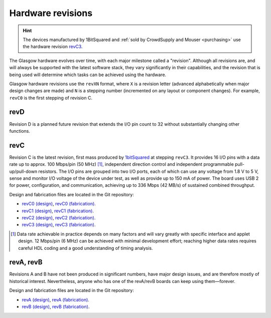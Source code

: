Hardware revisions
------------------

.. hint::

    The devices manufactured by 1BitSquared and :ref:`sold by CrowdSupply and Mouser <purchasing>` use the hardware revision `revC3`_.

The Glasgow hardware evolves over time, with each major milestone called a "revision". Although all revisions are, and will always be supported with the latest software stack, they vary significantly in their capabilities, and the revision that is being used will determine which tasks can be achieved using the hardware.

Glasgow hardware revisions use the ``revXN`` format, where ``X`` is a revision letter (advanced alphabetically when major design changes are made) and ``N`` is a stepping number (incremented on any layout or component changes). For example, ``revC0`` is the first stepping of revision C.


.. _revD:

revD
####

Revision D is a planned future revision that extends the I/O pin count to 32 without substantially changing other functions.


.. _revC:
.. _revC0:
.. _revC1:
.. _revC2:
.. _revC3:

revC
####

Revision C is the latest revision, first mass produced by `1bitSquared`_ at stepping ``revC3``. It provides 16 I/O pins with a data rate up to approx. 100 Mbps/pin (50 MHz) [#]_, independent direction control and independent programmable pull-up/pull-down resistors. The I/O pins are grouped into two I/O ports, each of which can use any voltage from 1.8 V to 5 V, sense and monitor I/O voltage of the device under test, as well as provide up to 150 mA of power. The board uses USB 2 for power, configuration, and communication, achieving up to 336 Mbps (42 MB/s) of sustained combined throughput.

.. tab:: Front

    .. image:: ./_images/revC-3drender-front.png
        :alt: Overview of the Glasgow PCB (front)

.. tab:: Back

    .. image:: ./_images/revC-3drender-back.png
        :alt: Overview of the Glasgow PCB (back)

.. _1bitSquared: https://1bitsquared.com/

Design and fabrication files are located in the Git repository:

- `revC0 (design) <https://github.com/GlasgowEmbedded/glasgow/tree/revC0/hardware/boards/glasgow>`_,
  `revC0 (fabrication) <https://github.com/GlasgowEmbedded/glasgow/tree/main/hardware/boards/glasgow/revC0>`_.
- `revC1 (design) <https://github.com/GlasgowEmbedded/glasgow/tree/revC1/hardware/boards/glasgow>`_,
  `revC1 (fabrication) <https://github.com/GlasgowEmbedded/glasgow/tree/main/hardware/boards/glasgow/revC1>`_.
- `revC2 (design) <https://github.com/GlasgowEmbedded/glasgow/tree/revC2/hardware/boards/glasgow>`_,
  `revC2 (fabrication) <https://github.com/GlasgowEmbedded/glasgow/tree/main/hardware/boards/glasgow/revC2>`_.
- `revC3 (design) <https://github.com/GlasgowEmbedded/glasgow/tree/revC3/hardware/boards/glasgow>`_,
  `revC3 (fabrication) <https://github.com/GlasgowEmbedded/glasgow/tree/main/hardware/boards/glasgow/revC3>`_.

.. [#] Data rate achievable in practice depends on many factors and will vary greatly with specific interface and applet design. 12 Mbps/pin (6 MHz) can be achieved with minimal development effort; reaching higher data rates requires careful HDL coding and a good understanding of timing analysis.


.. _revA:
.. _revB:

revA, revB
##########

Revisions A and B have not been produced in significant numbers, have major design issues, and are therefore mostly of historical interest. Nevertheless, anyone who has one of the revA/revB boards can keep using them—forever.

Design and fabrication files are located in the Git repository:

- `revA (design) <https://github.com/GlasgowEmbedded/glasgow/tree/revA/hardware/boards/glasgow>`_,
  `revA (fabrication) <https://github.com/GlasgowEmbedded/glasgow/tree/main/hardware/boards/glasgow/revA>`_.
- `revB (design) <https://github.com/GlasgowEmbedded/glasgow/tree/revB/hardware/boards/glasgow>`_,
  `revB (fabrication) <https://github.com/GlasgowEmbedded/glasgow/tree/main/hardware/boards/glasgow/revB>`_.
